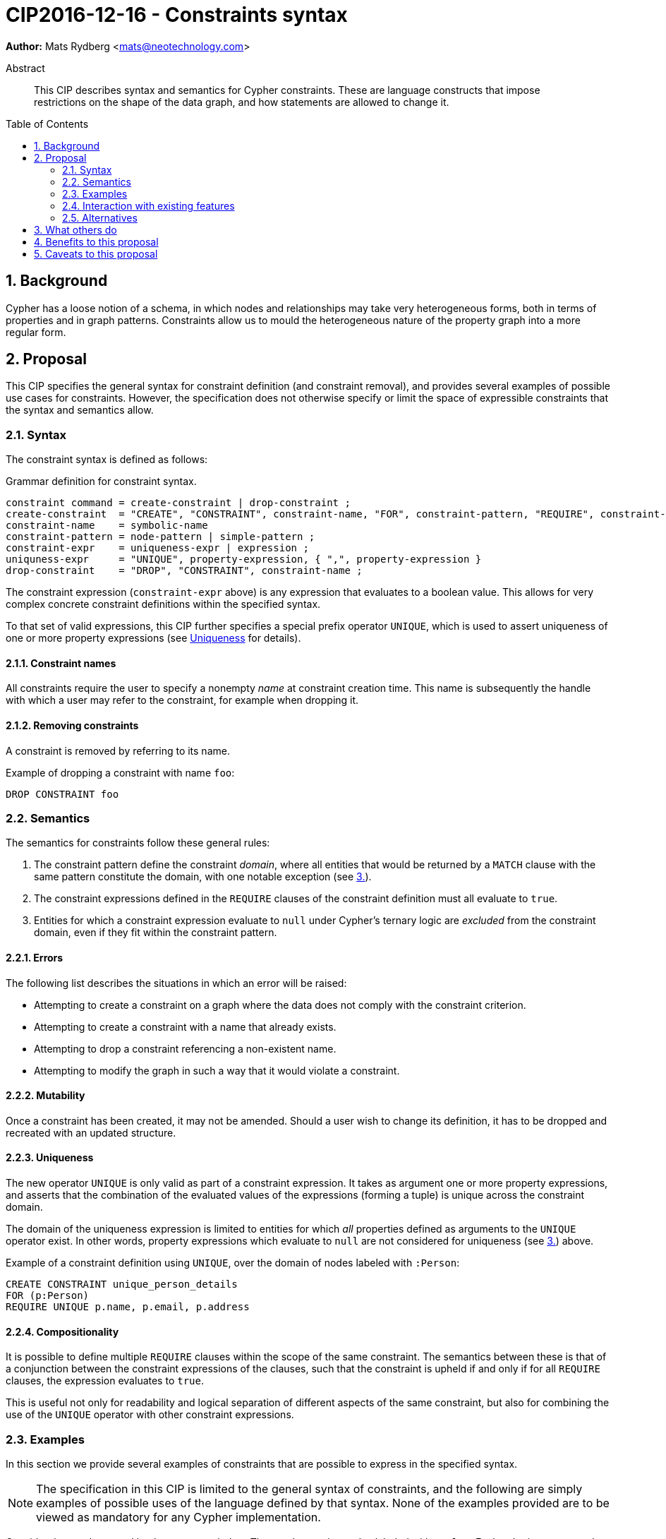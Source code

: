 = CIP2016-12-16 - Constraints syntax
:numbered:
:toc:
:toc-placement: macro
:source-highlighter: codemirror

*Author:* Mats Rydberg <mats@neotechnology.com>

[abstract]
.Abstract
--
This CIP describes syntax and semantics for Cypher constraints.
These are language constructs that impose restrictions on the shape of the data graph, and how statements are allowed to change it.
--

toc::[]

== Background

Cypher has a loose notion of a schema, in which nodes and relationships may take very heterogeneous forms, both in terms of properties and in graph patterns.
Constraints allow us to mould the heterogeneous nature of the property graph into a more regular form.

== Proposal

This CIP specifies the general syntax for constraint definition (and constraint removal), and provides several examples of possible use cases for constraints.
However, the specification does not otherwise specify or limit the space of expressible constraints that the syntax and semantics allow.

=== Syntax

The constraint syntax is defined as follows:

.Grammar definition for constraint syntax.
[source, ebnf]
----
constraint command = create-constraint | drop-constraint ;
create-constraint  = "CREATE", "CONSTRAINT", constraint-name, "FOR", constraint-pattern, "REQUIRE", constraint-expr, { "REQUIRE", constraint-expr } ;
constraint-name    = symbolic-name
constraint-pattern = node-pattern | simple-pattern ;
constraint-expr    = uniqueness-expr | expression ;
uniquness-expr     = "UNIQUE", property-expression, { ",", property-expression }
drop-constraint    = "DROP", "CONSTRAINT", constraint-name ;
----

The constraint expression (`constraint-expr` above) is any expression that evaluates to a boolean value.
This allows for very complex concrete constraint definitions within the specified syntax.

To that set of valid expressions, this CIP further specifies a special prefix operator `UNIQUE`, which is used to assert uniqueness of one or more property expressions (see <<uniqueness>> for details).

==== Constraint names

All constraints require the user to specify a nonempty _name_ at constraint creation time.
This name is subsequently the handle with which a user may refer to the constraint, for example when dropping it.

// TODO: Should we impose restrictions on the domain of constraint names, or are all Unicode characters allowed?

==== Removing constraints

A constraint is removed by referring to its name.

.Example of dropping a constraint with name `foo`:
[source, cypher]
----
DROP CONSTRAINT foo
----

=== Semantics

The semantics for constraints follow these general rules:

1. The constraint pattern define the constraint _domain_, where all entities that would be returned by a `MATCH` clause with the same pattern constitute the domain, with one notable exception (see <<domain-exception, 3.>>).

2. The constraint expressions defined in the `REQUIRE` clauses of the constraint definition must all evaluate to `true`.

3. [[domain-exception]]Entities for which a constraint expression evaluate to `null` under Cypher's ternary logic are _excluded_ from the constraint domain, even if they fit within the constraint pattern.

==== Errors

The following list describes the situations in which an error will be raised:

* Attempting to create a constraint on a graph where the data does not comply with the constraint criterion.
* Attempting to create a constraint with a name that already exists.
* Attempting to drop a constraint referencing a non-existent name.
* Attempting to modify the graph in such a way that it would violate a constraint.

==== Mutability

Once a constraint has been created, it may not be amended.
Should a user wish to change its definition, it has to be dropped and recreated with an updated structure.

[[uniqueness]]
==== Uniqueness

The new operator `UNIQUE` is only valid as part of a constraint expression.
It takes as argument one or more property expressions, and asserts that the combination of the evaluated values of the expressions (forming a tuple) is unique across the constraint domain.

The domain of the uniqueness expression is limited to entities for which _all_ properties defined as arguments to the `UNIQUE` operator exist.
In other words, property expressions which evaluate to `null` are not considered for uniqueness (see <<domain-exception,3.>>) above.

.Example of a constraint definition using `UNIQUE`, over the domain of nodes labeled with `:Person`:
[source, cypher]
----
CREATE CONSTRAINT unique_person_details
FOR (p:Person)
REQUIRE UNIQUE p.name, p.email, p.address
----

==== Compositionality

It is possible to define multiple `REQUIRE` clauses within the scope of the same constraint.
The semantics between these is that of a conjunction between the constraint expressions of the clauses, such that the constraint is upheld if and only if for all `REQUIRE` clauses, the expression evaluates to `true`.

This is useful not only for readability and logical separation of different aspects of the same constraint, but also for combining the use of the `UNIQUE` operator with other constraint expressions.

=== Examples

In this section we provide several examples of constraints that are possible to express in the specified syntax.

[NOTE]
The specification in this CIP is limited to the general syntax of constraints, and the following are simply examples of possible uses of the language defined by that syntax. None of the examples provided are to be viewed as mandatory for any Cypher implementation.

Consider the graph created by the statement below.
The graph contains nodes labeled with `:Color`.
Each color is represented as an integer-type RGB value in a property `rgb`.
Users may look up nodes labeled with `:Color` to extract their RGB values for application processing.
Users may also add new `:Color`-labeled nodes to the graph.

[source, cypher]
----
CREATE (:Color {name: 'white', rgb: 0xffffff})
CREATE (:Color {name: 'black', rgb: 0x000000})
CREATE (:Color {name: 'very, very dark grey', rgb: 0x000000}) // rounding error!
----

Owing to the duplication of the `rgb` property, the following attempt at creating a constraint will fail:

[source, cypher]
----
CREATE CONSTRAINT only_one_color_per_rgb
FOR (c:Color)
REQUIRE UNIQUE c.rgb
----

Suppose that we would rather like to have one color node per `name` _and_ `rgb` value (to work around the rounding errors).
We could then use the following constraint, without modifying our data:

[source, cypher]
----
CREATE CONSTRAINT unique_color_nodes
FOR (c:Color)
REQUIRE UNIQUE c.rgb, c.name
----

Now, consider the following query which retrieves the RGB value of a color with a given `name`:

[source, cypher]
----
MATCH (c:Color {name: $name})
WHERE exists(c.rgb)
RETURN c.rgb
----

The `WHERE` clause is here used to prevent an application from retrieving `null` values for user-defined colors where the RGB values have not been specified correctly.
It may, however, be eliminated by the introduction of a constraint asserting the existence of that property:

[source, cypher]
----
CREATE CONSTRAINT colors_must_have_rgb
FOR (c:Color)
REQUIRE exists(c.rgb)
----

Any updating statement that would create a `:Color` node without specifying an `rgb` property for it would now fail.

Alternatively, we could extend our previous constraint definition with this new requirement:

[source, cypher]
----
CREATE CONSTRAINT color_schema
FOR (c:Color)
REQUIRE UNIQUE c.rgb, c.name
REQUIRE exists(c.rgb)
----

This composite constraint will make sure that all `:Color` nodes has a value for their `rgb` property, and that its value is unique for each `name`.

More complex constraint definitions are considered below:

.Property value limitations
[source, cypher]
----
CREATE CONSTRAINT road_width
FOR ()-[r:ROAD]-()
REQUIRE 5 < r.width < 50
----

.Cardinality
[source, cypher]
----
CREATE CONSTRAINT spread_the_love
FOR (p:Person)
REQUIRE size((p)-[:LOVES]->()) > 3
----

.Endpoint requirements
[source, cypher]
----
CREATE CONSTRAINT can_only_own_things
FOR ()-[:OWNS]->(t)
REQUIRE (t:Vehicle) OR (t:Building) OR (t:Object)
----

.Label coexistence
[source, cypher]
----
CREATE CONSTRAINT programmers_are_people_too
FOR (p:Programmer)
REQUIRE p:Person
----

Assuming a function `acyclic()` that takes a path as argument and returns `true` if and only if the same node does not appear twice in the path, otherwise `false`, we may express:

.Constraint example from CIR-2017-172
[source, cypher]
----
CREATE CONSTRAINT enforce_dag_acyclic_for_R_links
FOR p = ()-[:R*]-()
REQUIRE acyclic(p)
----

=== Interaction with existing features

The main interaction between the constraints and the rest of the language occurs during updating statements.
Existing constraints will cause any updating statements to fail, thereby fulfilling the main purpose of this feature.

=== Alternatives

Alternative syntaxes have been discussed:

* `GIVEN`, `CONSTRAIN`, `ASSERT` instead of `FOR`
* `ASSERT`, `ENFORCE`, `IMPLIES` instead of `REQUIRE`

The use of an existing expression to express uniqueness -- instead of using the operator `UNIQUE` -- becomes unwieldy for multiple properties, as exemplified by the following:
----
FOR (p:Person), (q:Person)
REQUIRE p.email <> q.email AND p <> q
----

== What others do

In SQL, the following constraints exist (inspired by http://www.w3schools.com/sql/sql_constraints.asp):

* `NOT NULL` - Indicates that a column cannot store a null value.
* `UNIQUE` - Ensures that each row for a column must have a unique value.
* `PRIMARY KEY` - A combination of a `NOT NULL` and `UNIQUE`. Ensures that a column (or a combination of two or more columns) has a unique identity, reducing the resources required to locate a specific record in a table.
* `FOREIGN KEY` - Ensures the referential integrity of the data in one table matches values in another table.
* `CHECK` - Ensures that the value in a column meets a specific condition
* `DEFAULT` - Specifies a default value for a column.

The property existence constraints correspond to the `NOT NULL` SQL constraint.
The node property uniqueness constraint corresponds to the `PRIMARY KEY` SQL constraint.

SQL constraints may be introduced at table creation time in a `CREATE TABLE` statement, or in an `ALTER TABLE` statement:

.Creating a `Person` table in SQL Server / Oracle / MS Access:
[source, sql]
----
CREATE TABLE Person
(
   P_Id int NOT NULL UNIQUE,
   LastName varchar(255) NOT NULL,
   FirstName varchar(255))
----

.Creating a `Person` table in MySQL:
[source, sql]
----
CREATE TABLE Person
(
  P_Id int NOT NULL,
  LastName varchar(255) NOT NULL,
  FirstName varchar(255)
  UNIQUE (P_Id)
)
----

.Adding a named composite `UNIQUE` constraint in MySQL / SQL Server / Oracle / MS Access:
[source, sql]
----
ALTER TABLE Person
ADD CONSTRAINT uc_PersonID UNIQUE (P_Id,LastName)
----

== Benefits to this proposal

Constraints make Cypher's notion of schema more well-defined, allowing users to maintain graphs in a more regular, easier-to-manage form.

Additionally, this specification is deliberately defining a constraint _language_ within which a great deal of possible concrete constraints are made possible.
This allows different implementers of Cypher to independently choose how to limit the scope of supported constraint expressions that fit their model and targeted use cases.

== Caveats to this proposal

Some constraints may prove challenging to enforce in a system seeking to implement the contents of this CIP, as these generally require scanning through large parts of the graph to locate conflicting entities.

